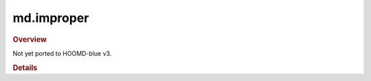 .. Copyright (c) 2009-2022 The Regents of the University of Michigan.
.. Part of HOOMD-blue, released under the BSD 3-Clause License.

md.improper
-----------

.. rubric:: Overview

.. py:currentmodule:: hoomd.md.improper

Not yet ported to HOOMD-blue v3.

.. rubric:: Details

.. module:: hoomd.md.improper

